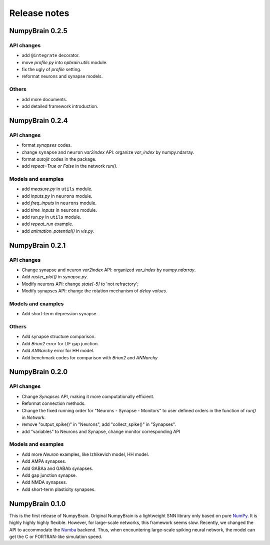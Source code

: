 Release notes
=============

NumpyBrain 0.2.5
----------------

API changes
~~~~~~~~~~~

* add ``@integrate`` decorator.
* move `profile.py` into `npbrain.utils` module.
* fix the ugly of `profile` setting.
* reformat neurons and synapse models.

Others
~~~~~~

* add more documents.
* add detailed framework introduction.




NumpyBrain 0.2.4
----------------

API changes
~~~~~~~~~~~
* format `synapses` codes.
* change ``synapse`` and ``neuron`` `var2index` API:
  organize `var_index` by numpy.ndarray.
* format `autojit` codes in the package.
* add `repeat=True or False` in the network `run()`.

Models and examples
~~~~~~~~~~~~~~~~~~~
* add `measure.py` in ``utils`` module.
* add `inputs.py` in ``neurons`` module.
* add `freq_inputs` in ``neurons`` module.
* add `time_inputs` in ``neurons`` module.
* add `run.py` in ``utils`` module.
* add `repeat_run` example.
* add `animation_potential()` in `vis.py`.




NumpyBrain 0.2.1
----------------

API changes
~~~~~~~~~~~
* Change synapse and neuron `var2index` API:
  organized `var_index` by `numpy.ndarray`.
* Add `raster_plot()` in `synapse.py`.
* Modify neurons API: change `state[-5]` to 'not refractory';
* Modify synapses API: change the rotation mechanism of `delay values`.

Models and examples
~~~~~~~~~~~~~~~~~~~
* Add short-term depression synapse.

Others
~~~~~~

* Add synapse structure comparison.
* Add `Brian2` error for LIF gap junction.
* Add `ANNarchy` error for HH model.
* Add benchmark codes for comparison with `Brian2` and `ANNarchy`




NumpyBrain 0.2.0
----------------

API changes
~~~~~~~~~~~

* Change `Synapses` API, making it more computationally efficient.
* Reformat connection methods.
* Change the fixed running order for "Neurons - Synapse - Monitors" to
  user defined orders in the function of `run()` in `Network`.
* remove "output_spike()" in "Neurons", add "collect_spike()" in "Synapses".
* add "variables" to Neurons and Synapse, change monitor corresponding API

Models and examples
~~~~~~~~~~~~~~~~~~~

* Add more `Neuron` examples, like Izhikevich model, HH model.
* Add AMPA synapses.
* Add GABAa and GABAb synapses.
* Add gap junction synapse.
* Add NMDA synapses.
* Add short-term plasticity synapses.




NumpyBrain 0.1.0
----------------

This is the first release of NumpyBrain. Original NumpyBrain is a lightweight
SNN library only based on pure `NumPy <https://numpy.org/>`_. It is highly
highly highly flexible. However, for large-scale networks, this framework seems
slow. Recently, we changed the API to accommodate the
`Numba <http://numba.pydata.org/>`_ backend. Thus, when encountering large-scale
spiking neural network, the model can get the C or FORTRAN-like simulation speed.


